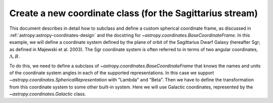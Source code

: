 .. _sphx_glr_generated_examples_coordinates_plot_sgr-coordinate-frame.py:

Create a new coordinate class (for the Sagittarius stream)
==========================================================

..
  EXAMPLE START
  Create a new coordinate class (for the Sagittarius stream)

This document describes in detail how to subclass and define a custom spherical
coordinate frame, as discussed in :ref:`astropy:astropy-coordinates-design` and
the docstring for `~astropy.coordinates.BaseCoordinateFrame`. In this example,
we will define a coordinate system defined by the plane of orbit of the
Sagittarius Dwarf Galaxy (hereafter Sgr; as defined in Majewski et al. 2003).
The Sgr coordinate system is often referred to in terms of two angular
coordinates, :math:`\Lambda,B`.

To do this, we need to define a subclass of
`~astropy.coordinates.BaseCoordinateFrame` that knows the names and units of the
coordinate system angles in each of the supported representations. In this case
we support `~astropy.coordinates.SphericalRepresentation` with "Lambda" and
"Beta". Then we have to define the transformation from this coordinate system to
some other built-in system. Here we will use Galactic coordinates, represented
by the `~astropy.coordinates.Galactic` class.

.. seealso::

    The `gala package <http://gala.adrian.pw/>`_
        Defines a number of Astropy coordinate frames for
        stellar stream coordinate systems.

    Majewski et al. 2003
        "A Two Micron All Sky Survey View of the Sagittarius
        Dwarf Galaxy. I. Morphology of the Sagittarius Core and Tidal Arms",
        https://arxiv.org/abs/astro-ph/0304198

    Law & Majewski 2010
        "The Sagittarius Dwarf Galaxy: A Model for Evolution in a
        Triaxial Milky Way Halo", https://arxiv.org/abs/1003.1132

    David Law's Sgr info page
        https://www.stsci.edu/~dlaw/Sgr/

.. plot::
   :include-source:

    >>> import matplotlib.pyplot as plt
    >>> import numpy as np
    >>> import astropy.coordinates as coord
    >>> from astropy import units as u
    >>> from astropy.coordinates import frame_transform_graph
    >>> from astropy.coordinates.matrix_utilities import matrix_transpose, rotation_matrix

    The first step is to create a new class, which we'll call
    ``Sagittarius`` and make it a subclass of
    `~astropy.coordinates.BaseCoordinateFrame`:

    >>> class Sagittarius(coord.BaseCoordinateFrame):
    ...     """A Heliocentric spherical coordinate system defined by the orbit
    ...     of the Sagittarius dwarf galaxy, as described in
    ...         https://ui.adsabs.harvard.edu/abs/2003ApJ...599.1082M
    ...     and further explained in
    ...         https://www.stsci.edu/~dlaw/Sgr/.
    ...
    ...     Parameters
    ...     ----------
    ...     representation : `~astropy.coordinates.BaseRepresentation` or None
    ...         A representation object or None to have no data (or use the other keywords)
    ...     Lambda : `~astropy.coordinates.Angle`, optional, must be keyword
    ...         The longitude-like angle corresponding to Sagittarius' orbit.
    ...     Beta : `~astropy.coordinates.Angle`, optional, must be keyword
    ...         The latitude-like angle corresponding to Sagittarius' orbit.
    ...     distance : `~astropy.units.Quantity`, optional, must be keyword
    ...         The Distance for this object along the line-of-sight.
    ...     pm_Lambda_cosBeta : `~astropy.units.Quantity`, optional, must be keyword
    ...         The proper motion along the stream in ``Lambda`` (including the
    ...         ``cos(Beta)`` factor) for this object (``pm_Beta`` must also be given).
    ...     pm_Beta : `~astropy.units.Quantity`, optional, must be keyword
    ...         The proper motion in Declination for this object (``pm_ra_cosdec`` must
    ...         also be given).
    ...     radial_velocity : `~astropy.units.Quantity`, optional, keyword-only
    ...         The radial velocity of this object.
    ...     """
    ...     default_representation = coord.SphericalRepresentation
    ...     default_differential = coord.SphericalCosLatDifferential
    ...     frame_specific_representation_info = {
    ...         coord.SphericalRepresentation: [
    ...             coord.RepresentationMapping("lon", "Lambda"),
    ...             coord.RepresentationMapping("lat", "Beta"),
    ...             coord.RepresentationMapping("distance", "distance"),
    ...         ]
    ...     }

    Breaking this down line-by-line, we define the class as a subclass of
    `~astropy.coordinates.BaseCoordinateFrame`. Then we include a descriptive
    docstring. The final lines are class-level attributes that specify the
    default representation for the data, default differential for the velocity
    information, and mappings from the attribute names used by representation
    objects to the names that are to be used by the ``Sagittarius`` frame. In this
    case we override the names in the spherical representations but do not do
    anything with other representations like cartesian or cylindrical.

    Next we have to define the transformation from this coordinate system to some
    other built-in coordinate system; we will use Galactic coordinates. We can do
    this by defining functions that return transformation matrices, or by simply
    defining a function that accepts a coordinate and returns a new coordinate in
    the new system. Because the transformation to the Sagittarius coordinate
    stem is just a spherical rotation from Galactic coordinates, we will
    define a function that returns this matrix. We will start by constructing the
    transformation matrix using pre-determined Euler angles and the
    ``rotation_matrix`` helper function:

    >>> SGR_PHI = (180 + 3.75) * u.degree  # Euler angles (from Law & Majewski 2010)
    >>> SGR_THETA = (90 - 13.46) * u.degree
    >>> SGR_PSI = (180 + 14.111534) * u.degree

    Generate the rotation matrix using the x-convention (see Goldstein):

    >>> SGR_MATRIX = (
    ...     np.diag([1.0, 1.0, -1.0])
    ...     @ rotation_matrix(SGR_PSI, "z")
    ...     @ rotation_matrix(SGR_THETA, "x")
    ...     @ rotation_matrix(SGR_PHI, "z")
    ... )

    Since we already constructed the transformation (rotation) matrix above, and
    the inverse of a rotation matrix is just its transpose, the required
    transformation functions are very simple:

    >>> @frame_transform_graph.transform(
    ...     coord.StaticMatrixTransform, coord.Galactic, Sagittarius
    ... )
    ... def galactic_to_sgr():
    ...     """Compute the Galactic spherical to heliocentric Sgr transformation matrix."""
    ...     return SGR_MATRIX

    The decorator ``@frame_transform_graph.transform(coord.StaticMatrixTransform, coord.Galactic, Sagittarius)``
    registers this function on the
    ``frame_transform_graph`` as a coordinate transformation. Inside the function,
    we return the previously defined rotation matrix.

    We then register the inverse transformation by using the transpose of the
    rotation matrix (which is faster to compute than the inverse):

    >>> @frame_transform_graph.transform(
    ...     coord.StaticMatrixTransform, Sagittarius, coord.Galactic
    ... )
    ... def sgr_to_galactic():
    ...     """Compute the heliocentric Sgr to spherical Galactic transformation matrix."""
    ...     return matrix_transpose(SGR_MATRIX)

    Now that we have registered these transformations between ``Sagittarius`` and
    `~astropy.coordinates.Galactic`, we can transform between *any* coordinate
    system and ``Sagittarius`` (as long as the other system has a path to
    transform to `~astropy.coordinates.Galactic`). For example, to transform from
    ICRS coordinates to ``Sagittarius``, we would do:

    >>> icrs = coord.SkyCoord(280.161732 * u.degree, 11.91934 * u.degree, frame="icrs")
    >>> sgr = icrs.transform_to(Sagittarius)
    >>> print(sgr)
    <SkyCoord (Sagittarius): (Lambda, Beta) in deg
        (346.81830652, -39.28360407)>

    Or, to transform from the ``Sagittarius`` frame to ICRS coordinates (in this
    case, a line along the ``Sagittarius`` x-y plane):

    >>> sgr = coord.SkyCoord(
    ...     Lambda=np.linspace(0, 2 * np.pi, 128) * u.radian,
    ...     Beta=np.zeros(128) * u.radian,
    ...     frame="sagittarius",
    ... )
    >>> icrs = sgr.transform_to(coord.ICRS)
    >>> print(icrs)  # doctest: +ELLIPSIS
    <SkyCoord (ICRS): (ra, dec) in deg
        [(284.03876751, -29.00408353), (287.24685769, -29.44848352),
         (290.48068369, -29.81535572), (293.7357366 , -30.1029631 ),
         ...]>

    As an example, we will now plot the points in both coordinate systems:

    >>> fig, axes = plt.subplots(2, 1, figsize=(8, 10), subplot_kw={"projection": "aitoff"})
    >>> axes[0].set_title("Sagittarius")  # doctest: +IGNORE_OUTPUT
    >>> axes[0].plot(
    ...     sgr.Lambda.wrap_at(180 * u.deg).radian,
    ...     sgr.Beta.radian,
    ...     linestyle="none",
    ...     marker=".",
    ... )  # doctest: +IGNORE_OUTPUT
    >>> axes[0].grid(visible=True)  # doctest: +IGNORE_OUTPUT
    >>> axes[1].set_title("ICRS")  # doctest: +IGNORE_OUTPUT
    >>> axes[1].plot(
    ...     icrs.ra.wrap_at(180 * u.deg).radian, icrs.dec.radian, linestyle="none", marker="."
    ... )  # doctest: +IGNORE_OUTPUT
    >>> axes[1].grid(visible=True)  # doctest: +IGNORE_OUTPUT

    This particular transformation is just a spherical rotation, which is a
    special case of an Affine transformation with no vector offset. The
    transformation of velocity components is therefore natively supported as
    well:

    >>> sgr = coord.SkyCoord(
    ...     Lambda=np.linspace(0, 2 * np.pi, 128) * u.radian,
    ...     Beta=np.zeros(128) * u.radian,
    ...     pm_Lambda_cosBeta=np.random.uniform(-5, 5, 128) * (u.mas / u.yr),
    ...     pm_Beta=np.zeros(128) * (u.mas / u.yr),
    ...     frame="sagittarius",
    ... )
    >>> icrs = sgr.transform_to(coord.ICRS)
    >>> print(icrs)  # doctest: +ELLIPSIS
    <SkyCoord (ICRS): (ra, dec) in deg
        [(284.03876751, -29.00408353), (287.24685769, -29.44848352),
         ...,
         ...]>
    >>> fig, axes = plt.subplots(3, 1, figsize=(8, 10), sharex=True)
    >>> axes[0].set_title("Sagittarius")  # doctest: +IGNORE_OUTPUT
    >>> axes[0].plot(
    ...     sgr.Lambda.degree, sgr.pm_Lambda_cosBeta.value, linestyle="none", marker="."
    ... )  # doctest: +IGNORE_OUTPUT
    >>> axes[0].set_xlabel(r"$\Lambda$ [deg]")  # doctest: +IGNORE_OUTPUT
    >>> axes[0].set_ylabel(
    ...     rf"$\mu_\Lambda \, \cos B$ [{sgr.pm_Lambda_cosBeta.unit.to_string('latex_inline')}]"
    ... )  # doctest: +IGNORE_OUTPUT
    >>> axes[0].grid(visible=True)  # doctest: +IGNORE_OUTPUT
    >>> axes[1].set_title("ICRS")  # doctest: +IGNORE_OUTPUT
    >>> axes[1].plot(icrs.ra.degree, icrs.pm_ra_cosdec.value, linestyle="none", marker=".")  # doctest: +IGNORE_OUTPUT
    >>> axes[1].set_ylabel(
    ...     rf"$\mu_\alpha \, \cos\delta$ [{icrs.pm_ra_cosdec.unit.to_string('latex_inline')}]"
    ... )  # doctest: +IGNORE_OUTPUT
    >>> axes[1].grid(visible=True)  # doctest: +IGNORE_OUTPUT
    >>> axes[2].set_title("ICRS")  # doctest: +IGNORE_OUTPUT
    >>> axes[2].plot(icrs.ra.degree, icrs.pm_dec.value, linestyle="none", marker=".")  # doctest: +IGNORE_OUTPUT
    >>> axes[2].set_xlabel("RA [deg]")  # doctest: +IGNORE_OUTPUT
    >>> axes[2].set_ylabel(rf"$\mu_\delta$ [{icrs.pm_dec.unit.to_string('latex_inline')}]")  # doctest: +IGNORE_OUTPUT
    >>> axes[2].grid(visible=True)  # doctest: +IGNORE_OUTPUT
    >>> plt.draw()

..
  EXAMPLE END
